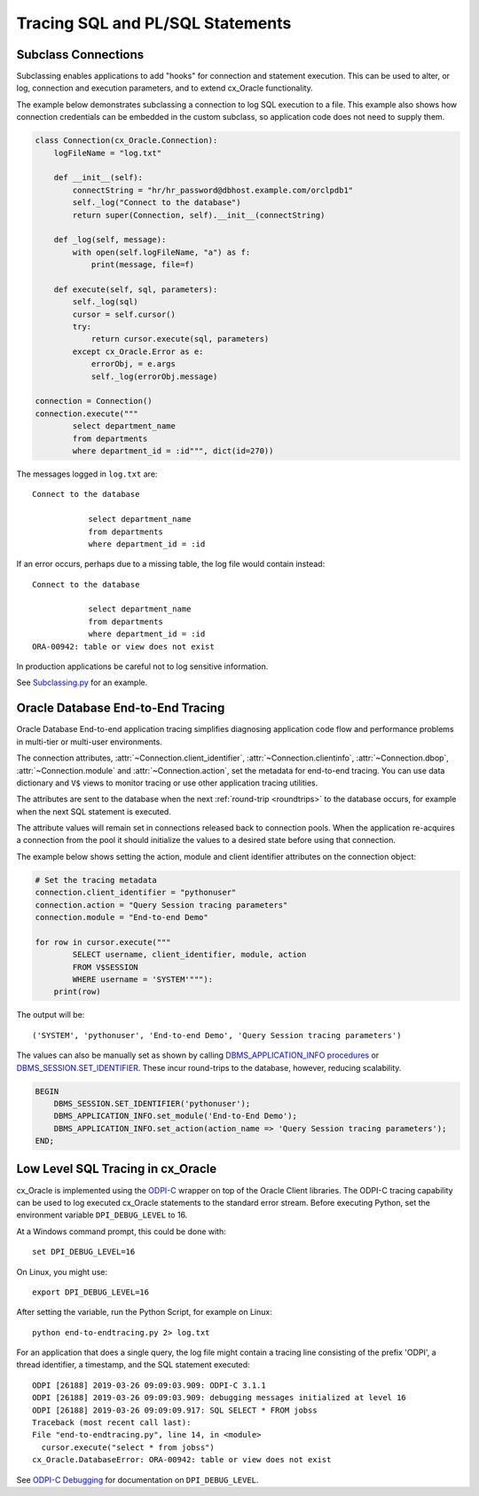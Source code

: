 .. _tracingsql:

*********************************
Tracing SQL and PL/SQL Statements
*********************************

Subclass Connections
====================

Subclassing enables applications to add "hooks" for connection and statement
execution.  This can be used to alter, or log, connection and execution
parameters, and to extend cx_Oracle functionality.

The example below demonstrates subclassing a connection to log SQL execution
to a file.  This example also shows how connection credentials can be embedded
in the custom subclass, so application code does not need to supply them.

.. code-block:: python

    class Connection(cx_Oracle.Connection):
        logFileName = "log.txt"

        def __init__(self):
            connectString = "hr/hr_password@dbhost.example.com/orclpdb1"
            self._log("Connect to the database")
            return super(Connection, self).__init__(connectString)

        def _log(self, message):
            with open(self.logFileName, "a") as f:
                print(message, file=f)

        def execute(self, sql, parameters):
            self._log(sql)
            cursor = self.cursor()
            try:
                return cursor.execute(sql, parameters)
            except cx_Oracle.Error as e:
                errorObj, = e.args
                self._log(errorObj.message)

    connection = Connection()
    connection.execute("""
            select department_name
            from departments
            where department_id = :id""", dict(id=270))

The messages logged in ``log.txt`` are::

    Connect to the database

                select department_name
                from departments
                where department_id = :id

If an error occurs, perhaps due to a missing table, the log file would contain
instead::

    Connect to the database

                select department_name
                from departments
                where department_id = :id
    ORA-00942: table or view does not exist

In production applications be careful not to log sensitive information.

See `Subclassing.py
<https://github.com/oracle/python-cx_Oracle/blob/master/
samples/subclassing.py>`__ for an example.


.. _endtoendtracing:

Oracle Database End-to-End Tracing
==================================

Oracle Database End-to-end application tracing simplifies diagnosing application
code flow and performance problems in multi-tier or multi-user environments.

The connection attributes, :attr:`~Connection.client_identifier`,
:attr:`~Connection.clientinfo`, :attr:`~Connection.dbop`,
:attr:`~Connection.module` and :attr:`~Connection.action`, set the metadata for
end-to-end tracing.  You can use data dictionary and ``V$`` views to monitor
tracing or use other application tracing utilities.

The attributes are sent to the database when the next :ref:`round-trip
<roundtrips>` to the database occurs, for example when the next SQL statement is
executed.

The attribute values will remain set in connections released back to connection
pools.  When the application re-acquires a connection from the pool it should
initialize the values to a desired state before using that connection.

The example below shows setting the action, module and client identifier
attributes on the connection object:

.. code-block:: python

    # Set the tracing metadata
    connection.client_identifier = "pythonuser"
    connection.action = "Query Session tracing parameters"
    connection.module = "End-to-end Demo"

    for row in cursor.execute("""
            SELECT username, client_identifier, module, action
            FROM V$SESSION
            WHERE username = 'SYSTEM'"""):
        print(row)

The output will be::

    ('SYSTEM', 'pythonuser', 'End-to-end Demo', 'Query Session tracing parameters')

The values can also be manually set as shown by calling
`DBMS_APPLICATION_INFO procedures
<https://www.oracle.com/pls/topic/lookup?ctx=dblatest&
id=GUID-14484F86-44F2-4B34-B34E-0C873D323EAD>`__
or `DBMS_SESSION.SET_IDENTIFIER
<https://www.oracle.com/pls/topic/lookup?ctx=dblatest&
id=GUID-988EA930-BDFE-4205-A806-E54F05333562>`__. These incur round-trips to
the database, however, reducing scalability.

.. code-block:: sql

    BEGIN
        DBMS_SESSION.SET_IDENTIFIER('pythonuser');
        DBMS_APPLICATION_INFO.set_module('End-to-End Demo');
        DBMS_APPLICATION_INFO.set_action(action_name => 'Query Session tracing parameters');
    END;


Low Level SQL Tracing in cx_Oracle
==================================

cx_Oracle is implemented using the `ODPI-C <https://oracle.github.io/odpi>`__
wrapper on top of the Oracle Client libraries.  The ODPI-C tracing capability
can be used to log executed cx_Oracle statements to the standard error stream.
Before executing Python, set the environment variable ``DPI_DEBUG_LEVEL`` to
16.

At a Windows command prompt, this could be done with::

    set DPI_DEBUG_LEVEL=16

On Linux, you might use::

    export DPI_DEBUG_LEVEL=16

After setting the variable, run the Python Script, for example on Linux::

    python end-to-endtracing.py 2> log.txt

For an application that does a single query, the log file might contain a
tracing line consisting of the prefix 'ODPI', a thread identifier, a timestamp,
and the SQL statement executed::

    ODPI [26188] 2019-03-26 09:09:03.909: ODPI-C 3.1.1
    ODPI [26188] 2019-03-26 09:09:03.909: debugging messages initialized at level 16
    ODPI [26188] 2019-03-26 09:09:09.917: SQL SELECT * FROM jobss
    Traceback (most recent call last):
    File "end-to-endtracing.py", line 14, in <module>
      cursor.execute("select * from jobss")
    cx_Oracle.DatabaseError: ORA-00942: table or view does not exist

See `ODPI-C Debugging
<https://oracle.github.io/odpi/doc/user_guide/debugging.html>`__ for
documentation on ``DPI_DEBUG_LEVEL``.
